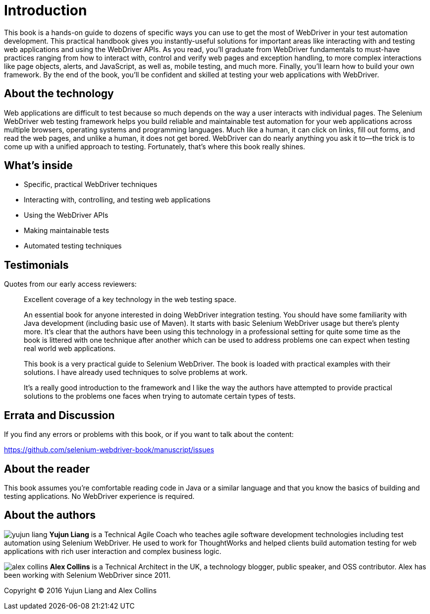 = Introduction

:imagesdir: images/

This book is a hands-on guide to dozens of specific ways you can use to get the most of WebDriver in your test automation development. This practical handbook gives you instantly-useful solutions for important areas like interacting with and testing web applications and using the WebDriver APIs. As you read, you'll graduate from WebDriver fundamentals to must-have practices ranging from how to interact with, control and verify web pages and exception handling, to more complex interactions like page objects, alerts, and JavaScript, as well as, mobile testing, and much more. Finally, you'll learn how to build your own framework. By the end of the book, you’ll be confident and skilled at testing your web applications with WebDriver.

== About the technology

Web applications are difficult to test because so much depends on the way a user interacts with individual pages. The Selenium WebDriver web testing framework helps you build reliable and maintainable test automation for your web applications across multiple browsers, operating systems and programming languages. Much like a human, it can click on links, fill out forms, and read the web pages, and unlike a human, it does not get bored. WebDriver can do nearly anything you ask it to—the trick is to come up with a unified approach to testing. Fortunately, that’s where this book really shines.

== What's inside

* Specific, practical WebDriver techniques
* Interacting with, controlling, and testing web applications
* Using the WebDriver APIs
* Making maintainable tests
* Automated testing techniques

== Testimonials

Quotes from our early access reviewers:

[quote]
____
Excellent coverage of a key technology in the web testing space.
____

[quote]
____
An essential book for anyone interested in doing WebDriver integration testing. You should have some familiarity with Java development (including basic use of Maven). It starts with basic Selenium WebDriver usage but there’s plenty more. It’s clear that the authors have been using this technology in a professional setting for quite some time as the book is littered with one technique after another which can be used to address problems one can expect when testing real world web applications.
____

[quote]
____
This book is a very practical guide to Selenium WebDriver. The book is loaded with practical examples with their solutions. I have already used techniques to solve problems at work.
____

[quote]
____
It’s a really good introduction to the framework and I like the way the authors have attempted to provide practical solutions to the problems one faces when trying to automate certain types of tests.
____

== Errata and Discussion

If you find any errors or problems with this book, or if you want to talk about the content:
  
https://github.com/selenium-webdriver-book/manuscript/issues

== About the reader

This book assumes you’re comfortable reading code in Java or a similar language and that you know the basics of building and testing applications. No WebDriver experience is required.

== About the authors

image:yujun-liang.jpg[] **Yujun Liang** is a Technical Agile Coach who teaches agile software development technologies including test automation using Selenium WebDriver. He used to work for ThoughtWorks and helped clients build automation testing for web applications with rich user interaction and complex business logic.

image:alex-collins.jpg[] **Alex Collins** is a Technical Architect in the UK, a technology blogger, public speaker, and OSS contributor. Alex has been working with Selenium WebDriver since 2011.

Copyright &copy; 2016 Yujun Liang and Alex Collins
